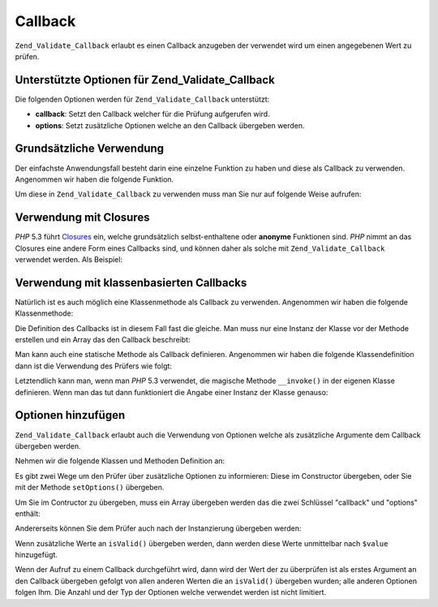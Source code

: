 .. _zend.validate.set.callback:

Callback
========

``Zend_Validate_Callback`` erlaubt es einen Callback anzugeben der verwendet wird um einen angegebenen Wert zu
prüfen.

.. _zend.validate.set.callback.options:

Unterstützte Optionen für Zend_Validate_Callback
------------------------------------------------

Die folgenden Optionen werden für ``Zend_Validate_Callback`` unterstützt:

- **callback**: Setzt den Callback welcher für die Prüfung aufgerufen wird.

- **options**: Setzt zusätzliche Optionen welche an den Callback übergeben werden.

.. _zend.validate.set.callback.basic:

Grundsätzliche Verwendung
-------------------------

Der einfachste Anwendungsfall besteht darin eine einzelne Funktion zu haben und diese als Callback zu verwenden.
Angenommen wir haben die folgende Funktion.

.. code-block:: php
   :linenos:

   function myMethod($value)
   {
       // einige Prüfungen
       return true;
   }

Um diese in ``Zend_Validate_Callback`` zu verwenden muss man Sie nur auf folgende Weise aufrufen:

.. code-block:: php
   :linenos:

   $valid = new Zend_Validate_Callback('myMethod');
   if ($valid->isValid($input)) {
       // Input scheint gültig zu sein
   } else {
       // Input ist ungültig
   }

.. _zend.validate.set.callback.closure:

Verwendung mit Closures
-----------------------

*PHP* 5.3 führt `Closures`_ ein, welche grundsätzlich selbst-enthaltene oder **anonyme** Funktionen sind. *PHP*
nimmt an das Closures eine andere Form eines Callbacks sind, und können daher als solche mit
``Zend_Validate_Callback`` verwendet werden. Als Beispiel:

.. code-block:: php
   :linenos:

   $valid = new Zend_Validate_Callback(function($value){
       // einige Prüfungen
       return true;
   });

   if ($valid->isValid($input)) {
       // Input scheint gültig zu sein
   } else {
       // Input ist ungültig
   }

.. _zend.validate.set.callback.class:

Verwendung mit klassenbasierten Callbacks
-----------------------------------------

Natürlich ist es auch möglich eine Klassenmethode als Callback zu verwenden. Angenommen wir haben die folgende
Klassenmethode:

.. code-block:: php
   :linenos:

   class MyClass
   {
       public function myMethod($value)
       {
           // einige Prüfungen
           return true;
       }
   }

Die Definition des Callbacks ist in diesem Fall fast die gleiche. Man muss nur eine Instanz der Klasse vor der
Methode erstellen und ein Array das den Callback beschreibt:

.. code-block:: php
   :linenos:

   $object = new MyClass;
   $valid = new Zend_Validate_Callback(array($object, 'myMethod'));
   if ($valid->isValid($input)) {
       // Input scheint gültig zu sein
   } else {
       // Input ist ungültig
   }

Man kann auch eine statische Methode als Callback definieren. Angenommen wir haben die folgende Klassendefinition
dann ist die Verwendung des Prüfers wie folgt:

.. code-block:: php
   :linenos:

   class MyClass
   {
       public static function test($value)
       {
           // Einige Prüfungen
           return true;
       }
   }

   $valid = new Zend_Validate_Callback(array('MyClass', 'test'));
   if ($valid->isValid($input)) {
       // Input scheint gültig zu sein
   } else {
       // Input ist ungültig
   }

Letztendlich kann man, wenn man *PHP* 5.3 verwendet, die magische Methode ``__invoke()`` in der eigenen Klasse
definieren. Wenn man das tut dann funktioniert die Angabe einer Instanz der Klasse genauso:

.. code-block:: php
   :linenos:

   class MyClass
   {
       public function __invoke($value)
       {
           // some validation
           return true;
       }
   }

   $object = new MyClass();
   $valid = new Zend_Validate_Callback($object);
   if ($valid->isValid($input)) {
       // Input scheint gültig zu sein
   } else {
       // Input ist ungültig
   }

.. _zend.validate.set.callback.options2:

Optionen hinzufügen
-------------------

``Zend_Validate_Callback`` erlaubt auch die Verwendung von Optionen welche als zusätzliche Argumente dem Callback
übergeben werden.

Nehmen wir die folgende Klassen und Methoden Definition an:

.. code-block:: php
   :linenos:

   class MyClass
   {
       function myMethod($value, $option)
       {
           // einige Prüfungen
           return true;
       }
   }

Es gibt zwei Wege um den Prüfer über zusätzliche Optionen zu informieren: Diese im Constructor übergeben, oder
Sie mit der Methode ``setOptions()`` übergeben.

Um Sie im Contructor zu übergeben, muss ein Array übergeben werden das die zwei Schlüssel "callback" und
"options" enthält:

.. code-block:: php
   :linenos:

   $valid = new Zend_Validate_Callback(array(
       'callback' => array('MyClass', 'myMethod'),
       'options'  => $option,
   ));

   if ($valid->isValid($input)) {
       // Input scheint gültig zu sein
   } else {
       // Input ist ungültig
   }

Andererseits können Sie dem Prüfer auch nach der Instanzierung übergeben werden:

.. code-block:: php
   :linenos:

   $valid = new Zend_Validate_Callback(array('MyClass', 'myMethod'));
   $valid->setOptions($option);

   if ($valid->isValid($input)) {
       // Input scheint gültig zu sein
   } else {
       // Input ist ungültig
   }

Wenn zusätzliche Werte an ``isValid()`` übergeben werden, dann werden diese Werte unmittelbar nach ``$value``
hinzugefügt.

.. code-block:: php
   :linenos:

   $valid = new Zend_Validate_Callback(array('MyClass', 'myMethod'));
   $valid->setOptions($option);

   if ($valid->isValid($input, $additional)) {
       // Input scheint gültig zu sein
   } else {
       // Input ist ungültig
   }

Wenn der Aufruf zu einem Callback durchgeführt wird, dann wird der Wert der zu überprüfen ist als erstes
Argument an den Callback übergeben gefolgt von allen anderen Werten die an ``isValid()`` übergeben wurden; alle
anderen Optionen folgen Ihm. Die Anzahl und der Typ der Optionen welche verwendet werden ist nicht limitiert.



.. _`Closures`: http://php.net/functions.anonymous
